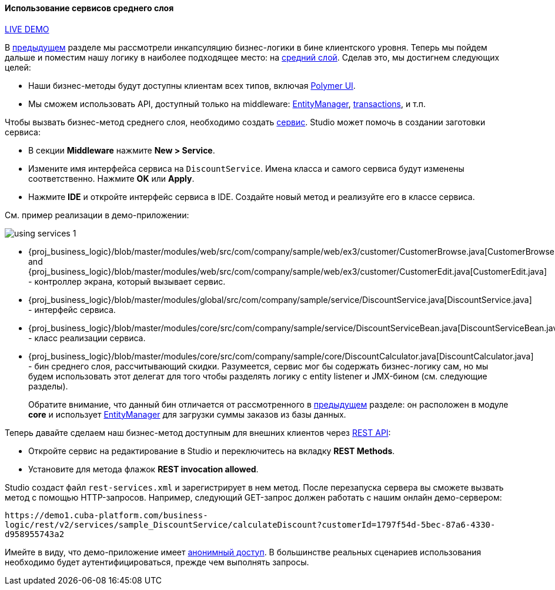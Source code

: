 :sourcesdir: ../../../../source

[[using_services_recipe]]
==== Использование сервисов среднего слоя

++++
<div class="manual-live-demo-container">
    <a href="https://demo1.cuba-platform.com/business-logic/open?screen=sample$Customer.browse_3" class="live-demo-btn" target="_blank">LIVE DEMO</a>
</div>
++++

В <<using_client_beans_recipe,предыдущем>> разделе мы рассмотрели инкапсуляцию бизнес-логики в бине клиентского уровня. Теперь мы пойдем дальше и поместим нашу логику в наиболее подходящее место: на <<middleware,средний слой>>. Сделав это, мы достигнем следующих целей:

* Наши бизнес-методы будут доступны клиентам всех типов, включая <<polymer_ui,Polymer UI>>.

* Мы сможем использовать API, доступный только на middleware: <<entityManager,EntityManager>>, <<transactions,transactions>>, и т.п.

Чтобы вызвать бизнес-метод среднего слоя, необходимо создать <<services,сервис>>. Studio может помочь в создании заготовки сервиса:

* В секции *Middleware* нажмите *New > Service*.

* Измените имя интерфейса сервиса на `DiscountService`. Имена класса и самого сервиса будут изменены соответственно. Нажмите *OK* или *Apply*.

* Нажмите *IDE* и откройте интерфейс сервиса в IDE. Создайте новый метод и реализуйте его в классе сервиса.

См. пример реализации в демо-приложении:

image::using_services_1.png[align="center"]

 * {proj_business_logic}/blob/master/modules/web/src/com/company/sample/web/ex3/customer/CustomerBrowse.java[CustomerBrowse.java] and {proj_business_logic}/blob/master/modules/web/src/com/company/sample/web/ex3/customer/CustomerEdit.java[CustomerEdit.java] - контроллер экрана, который вызывает сервис.

 * {proj_business_logic}/blob/master/modules/global/src/com/company/sample/service/DiscountService.java[DiscountService.java] - интерфейс сервиса.

 * {proj_business_logic}/blob/master/modules/core/src/com/company/sample/service/DiscountServiceBean.java[DiscountServiceBean.java] - класс реализации сервиса.

 * {proj_business_logic}/blob/master/modules/core/src/com/company/sample/core/DiscountCalculator.java[DiscountCalculator.java] - бин среднего слоя, рассчитывающий скидки. Разумеется, сервис мог бы содержать бизнес-логику сам, но мы будем использовать этот делегат для того чтобы разделять логику с entity listener и JMX-бином (см. следующие разделы).
+
Обратите внимание, что данный бин отличается от рассмотренного в
<<using_client_beans_recipe,предыдущем>> разделе: он расположен в модуле *core* и использует <<entityManager,EntityManager>> для загрузки суммы заказов из базы данных.

Теперь давайте сделаем наш бизнес-метод доступным для внешних клиентов через <<rest_api_v2,REST API>>:

// TODO update Studio flow
* Откройте сервис на редактирование в Studio и переключитесь на вкладку *REST Methods*.

* Установите для метода флажок *REST invocation allowed*.

Studio создаст файл `rest-services.xml` и зарегистрирует в нем метод. После перезапуска сервера вы сможете вызвать метод с помощью HTTP-запросов. Например, следующий GET-запрос должен работать с нашим онлайн демо-сервером:

`\https://demo1.cuba-platform.com/business-logic/rest/v2/services/sample_DiscountService/calculateDiscount?customerId=1797f54d-5bec-87a6-4330-d958955743a2`

Имейте в виду, что демо-приложение имеет <<rest_api_v2_anonymous,анонимный доступ>>. В большинстве реальных сценариев использования необходимо будет аутентифицироваться, прежде чем выполнять запросы.

